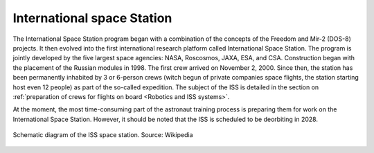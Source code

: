 International space Station
===========================

The International Space Station program began with a combination of the concepts of the Freedom and Mir-2 (DOS-8) projects. It then evolved into the first international research platform called International Space Station. The program is jointly developed by the five largest space agencies: NASA, Roscosmos, JAXA, ESA, and CSA. Construction began with the placement of the Russian modules in 1998. The first crew arrived on November 2, 2000. Since then, the station has been permanently inhabited by 3 or 6-person crews (witch begun of private companies space flights, the station starting host even 12 people) as part of the so-called expedition. The subject of the ISS is detailed in the section on :ref:`preparation of crews for flights on board <Robotics and ISS systems>`.

At the moment, the most time-consuming part of the astronaut training process is preparing them for work on the International Space Station. However, it should be noted that the ISS is scheduled to be deorbiting in 2028.

.. figure:: img/spacestation-iss.png
    :name: figure-spacestation-iss
    :width: 80%
    :align: center

    Schematic diagram of the ISS space station. Source: Wikipedia
